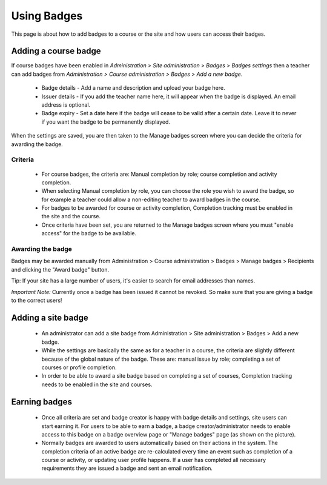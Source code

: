 .. _using_badges:

Using Badges
=============
This page is about how to add badges to a course or the site and how users can access their badges.

Adding a course badge
----------------------
If course badges have been enabled in *Administration > Site administration > Badges > Badges settings* then a teacher can add badges from *Administration > Course administration > Badges > Add a new badge*.

   * Badge details - Add a name and description and upload your badge here.
   
   * Issuer details - If you add the teacher name here, it will appear when the badge is displayed. An email address is optional.

   * Badge expiry - Set a date here if the badge will cease to be valid after a certain date. Leave it to never if you want the badge to be permanently displayed. 
   
When the settings are saved, you are then taken to the Manage badges screen where you can decide the criteria for awarding the badge. 

Criteria
^^^^^^^^^
   * For course badges, the criteria are: Manual completion by role; course completion and activity completion.
   * When selecting Manual completion by role, you can choose the role you wish to award the badge, so for example a teacher could allow a non-editing teacher to award badges in the course.
   * For badges to be awarded for course or activity completion, Completion tracking must be enabled in the site and the course. 
   * Once criteria have been set, you are returned to the Manage badges screen where you must "enable access" for the badge to be available.
   
Awarding the badge
^^^^^^^^^^^^^^^^^^^
Badges may be awarded manually from Administration > Course administration > Badges > Manage badges > Recipients and clicking the "Award badge" button.

Tip: If your site has a large number of users, it's easier to search for email addresses than names.

*Important Note:* Currently once a badge has been issued it cannot be revoked. So make sure that you are giving a badge to the correct users! 


Adding a site badge
--------------------
    * An administrator can add a site badge from Administration > Site administration > Badges > Add a new badge.
    * While the settings are basically the same as for a teacher in a course, the criteria are slightly different because of the global nature of the badge. These are: manual issue by role; completing a set of courses or profile completion.
    * In order to be able to award a site badge based on completing a set of courses, Completion tracking needs to be enabled in the site and courses. 

Earning badges
---------------
    * Once all criteria are set and badge creator is happy with badge details and settings, site users can start earning it. For users to be able to earn a badge, a badge creator/administrator needs to enable access to this badge on a badge overview page or "Manage badges" page (as shown on the picture). 

    * Normally badges are awarded to users automatically based on their actions in the system. The completion criteria of an active badge are re-calculated every time an event such as completion of a course or activity, or updating user profile happens. If a user has completed all necessary requirements they are issued a badge and sent an email notification. 





